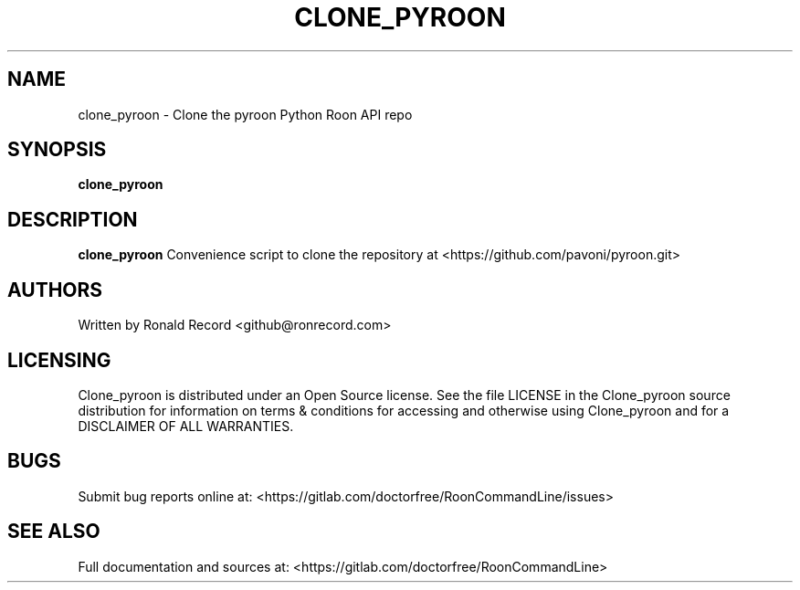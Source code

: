 .\" Automatically generated by Pandoc 2.16.2
.\"
.TH "CLONE_PYROON" "1" "December 05, 2021" "clone_pyroon 2.0.1" "User Manual"
.hy
.SH NAME
.PP
clone_pyroon - Clone the pyroon Python Roon API repo
.SH SYNOPSIS
.PP
\f[B]clone_pyroon\f[R]
.SH DESCRIPTION
.PP
\f[B]clone_pyroon\f[R] Convenience script to clone the repository at
<https://github.com/pavoni/pyroon.git>
.SH AUTHORS
.PP
Written by Ronald Record <github@ronrecord.com>
.SH LICENSING
.PP
Clone_pyroon is distributed under an Open Source license.
See the file LICENSE in the Clone_pyroon source distribution for
information on terms & conditions for accessing and otherwise using
Clone_pyroon and for a DISCLAIMER OF ALL WARRANTIES.
.SH BUGS
.PP
Submit bug reports online at:
<https://gitlab.com/doctorfree/RoonCommandLine/issues>
.SH SEE ALSO
.PP
Full documentation and sources at:
<https://gitlab.com/doctorfree/RoonCommandLine>
